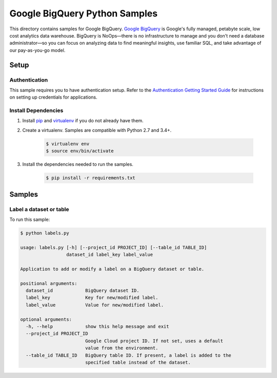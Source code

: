 .. This file is automatically generated. Do not edit this file directly.

Google BigQuery Python Samples
===============================================================================

This directory contains samples for Google BigQuery. `Google BigQuery`_ is Google's fully managed, petabyte scale, low cost analytics data warehouse. BigQuery is NoOps—there is no infrastructure to manage and you don't need a database administrator—so you can focus on analyzing data to find meaningful insights, use familiar SQL, and take advantage of our pay-as-you-go model.




.. _Google BigQuery: https://cloud.google.com/bigquery/docs 

Setup
-------------------------------------------------------------------------------


Authentication
++++++++++++++

This sample requires you to have authentication setup. Refer to the
`Authentication Getting Started Guide`_ for instructions on setting up
credentials for applications.

.. _Authentication Getting Started Guide:
    https://cloud.google.com/docs/authentication/getting-started

Install Dependencies
++++++++++++++++++++

#. Install `pip`_ and `virtualenv`_ if you do not already have them.

#. Create a virtualenv. Samples are compatible with Python 2.7 and 3.4+.

    .. code-block:: bash

        $ virtualenv env
        $ source env/bin/activate

#. Install the dependencies needed to run the samples.

    .. code-block:: bash

        $ pip install -r requirements.txt

.. _pip: https://pip.pypa.io/
.. _virtualenv: https://virtualenv.pypa.io/

Samples
-------------------------------------------------------------------------------

Label a dataset or table
+++++++++++++++++++++++++++++++++++++++++++++++++++++++++++++++++++++++++++++++



To run this sample:

.. code-block:: bash

    $ python labels.py

    usage: labels.py [-h] [--project_id PROJECT_ID] [--table_id TABLE_ID]
                     dataset_id label_key label_value
    
    Application to add or modify a label on a BigQuery dataset or table.
    
    positional arguments:
      dataset_id            BigQuery dataset ID.
      label_key             Key for new/modified label.
      label_value           Value for new/modified label.
    
    optional arguments:
      -h, --help            show this help message and exit
      --project_id PROJECT_ID
                            Google Cloud project ID. If not set, uses a default
                            value from the environment.
      --table_id TABLE_ID   BigQuery table ID. If present, a label is added to the
                            specified table instead of the dataset.




.. _Google Cloud SDK: https://cloud.google.com/sdk/